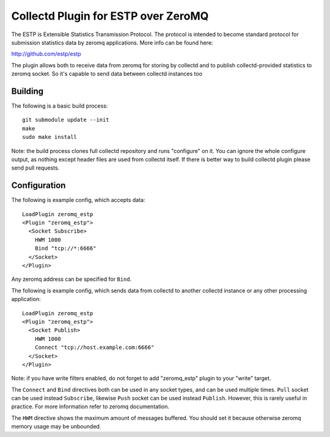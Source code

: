 ====================================
Collectd Plugin for ESTP over ZeroMQ
====================================

The ESTP is Extensible Statistics Transmission Protocol. The protocol is
intended to become standard protocol for submission statistics data by zeromq
applications. More info can be found here:

http://github.com/estp/estp

The plugin allows both to receive data from zeromq for storing by collectd
and to publish collectd-provided statistics to zeromq socket. So it's capable
to send data between collectd instances too


Building
========

The following is a basic build process::

    git submodule update --init
    make
    sudo make install

Note: the build process clones full collectd repository and runs "configure" on
it. You can ignore the whole configure output, as nothing except header files
are used from collectd itself. If there is better way to build collectd plugin
please send pull requests.

Configuration
=============

The following is example config, which accepts data::

    LoadPlugin zeromq_estp
    <Plugin "zeromq_estp">
      <Socket Subscribe>
        HWM 1000
        Bind "tcp://*:6666"
      </Socket>
    </Plugin>

Any zeromq address can be specified for ``Bind``.

The following is example config, which sends data from collectd to another
collectd instance or any other processing application::

    LoadPlugin zeromq_estp
    <Plugin "zeromq_estp">
      <Socket Publish>
        HWM 1000
        Connect "tcp://host.example.com:6666"
      </Socket>
    </Plugin>

Note: if you have write filters enabled, do not forget to add "zeromq_estp"
plugin to your "write" target.

The ``Connect`` and ``Bind`` directives both can be used in any socket types,
and can be used multiple times. ``Pull`` socket can be used instead
``Subscribe``, likewise ``Push`` socket can be used instead ``Publish``.
However, this is rarely useful in practice. For more information refer to
zeromq documentation.

The ``HWM`` directive shows the maximum amount of messages buffered. You should
set it because otherwise zeromq memory usage may be unbounded.



